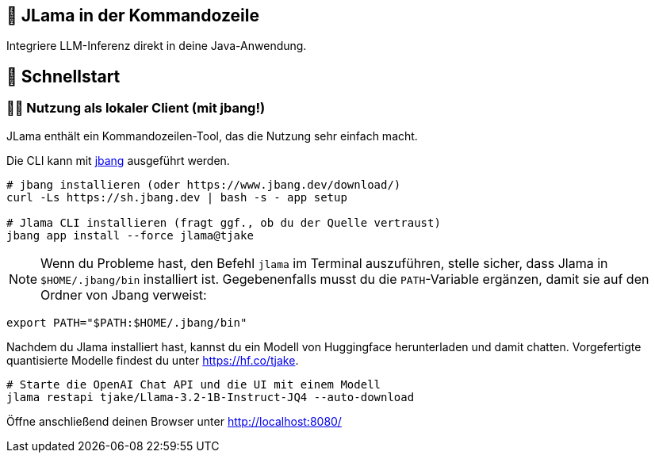 == 🤔 JLama in der Kommandozeile

Integriere LLM-Inferenz direkt in deine Java-Anwendung.

== 🔬 Schnellstart

=== 🕵️‍♀️ Nutzung als lokaler Client (mit jbang!)

JLama enthält ein Kommandozeilen-Tool, das die Nutzung sehr einfach macht.

Die CLI kann mit https://www.jbang.dev/download/[jbang] ausgeführt werden.

[source,shell]
----
# jbang installieren (oder https://www.jbang.dev/download/)
curl -Ls https://sh.jbang.dev | bash -s - app setup

# Jlama CLI installieren (fragt ggf., ob du der Quelle vertraust)
jbang app install --force jlama@tjake
----

NOTE: Wenn du Probleme hast, den Befehl `jlama` im Terminal auszuführen, stelle sicher, dass Jlama in `$HOME/.jbang/bin` installiert ist. Gegebenenfalls musst du die `PATH`-Variable ergänzen, damit sie auf den Ordner von Jbang verweist:

[source,shell]
----
export PATH="$PATH:$HOME/.jbang/bin"
----

Nachdem du Jlama installiert hast, kannst du ein Modell von Huggingface herunterladen und damit chatten. Vorgefertigte quantisierte Modelle findest du unter https://hf.co/tjake.

[source,shell]
----
# Starte die OpenAI Chat API und die UI mit einem Modell
jlama restapi tjake/Llama-3.2-1B-Instruct-JQ4 --auto-download
----

Öffne anschließend deinen Browser unter http://localhost:8080/

